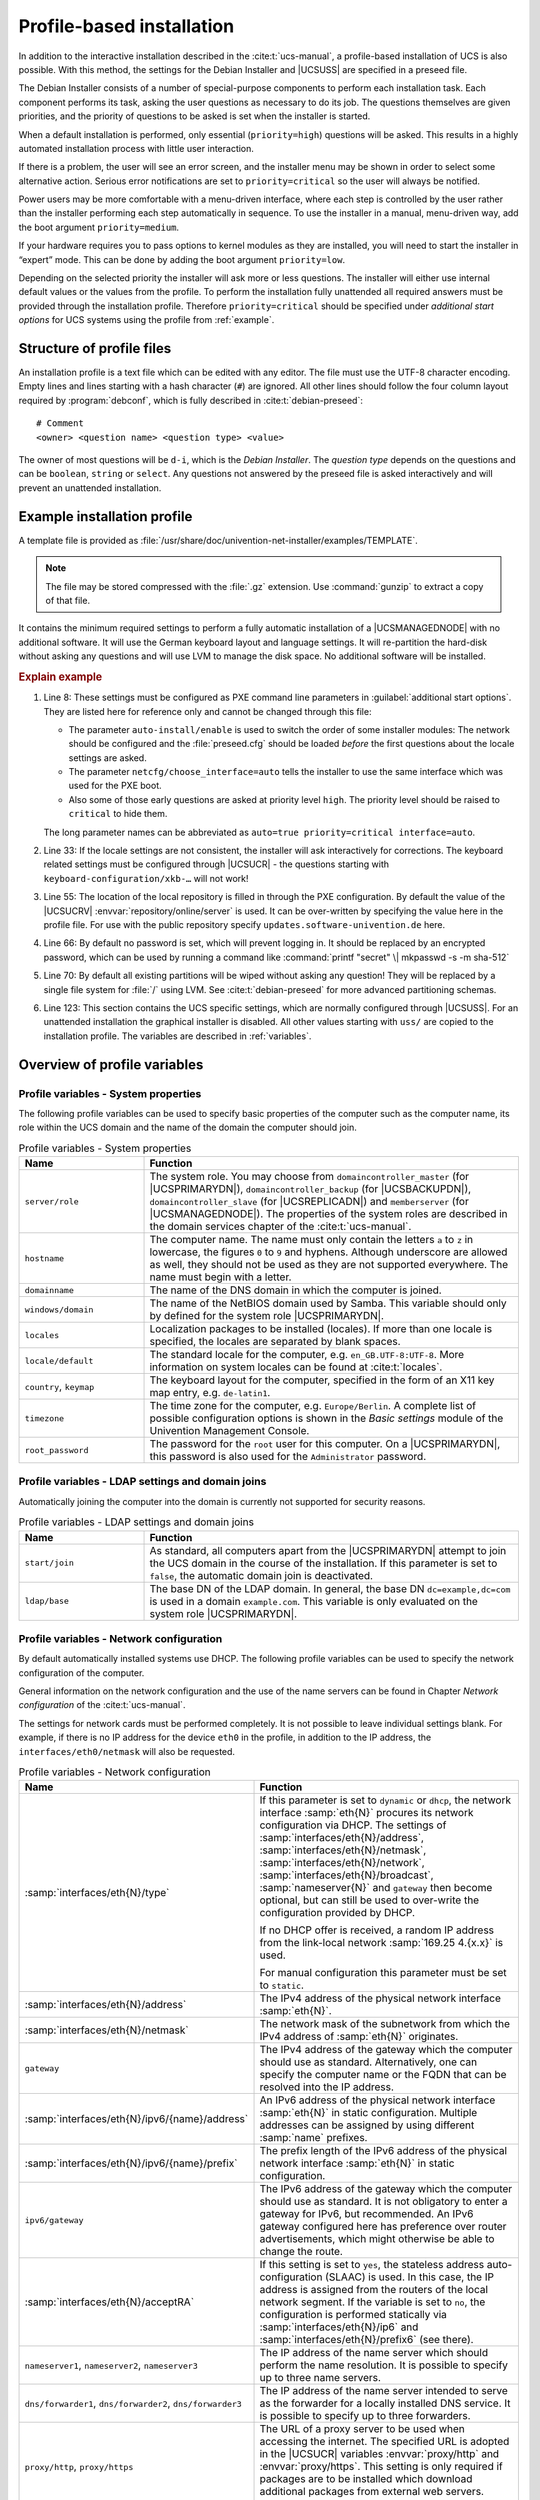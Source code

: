 .. _profile-intro:

**************************
Profile-based installation
**************************

In addition to the interactive installation described in the
:cite:t:`ucs-manual`, a profile-based installation of UCS is also possible. With
this method, the settings for the Debian Installer and |UCSUSS| are specified in a
preseed file.

The Debian Installer consists of a number of special-purpose components to
perform each installation task. Each component performs its task, asking the
user questions as necessary to do its job. The questions themselves are given
priorities, and the priority of questions to be asked is set when the installer
is started.

When a default installation is performed, only essential (``priority=high``)
questions will be asked. This results in a highly automated installation process
with little user interaction.

If there is a problem, the user will see an error screen, and the installer menu
may be shown in order to select some alternative action. Serious error
notifications are set to ``priority=critical`` so the user will always be
notified.

Power users may be more comfortable with a menu-driven interface, where each
step is controlled by the user rather than the installer performing each step
automatically in sequence. To use the installer in a manual, menu-driven way,
add the boot argument ``priority=medium``.

If your hardware requires you to pass options to kernel modules as they are
installed, you will need to start the installer in “expert” mode. This can be
done by adding the boot argument ``priority=low``.

Depending on the selected priority the installer will ask more or less
questions. The installer will either use internal default values or the values
from the profile. To perform the installation fully unattended all required
answers must be provided through the installation profile. Therefore
``priority=critical`` should be specified under *additional start
options* for UCS systems using the profile from :ref:`example`.

.. _structure:

Structure of profile files
==========================

An installation profile is a text file which can be edited with any editor. The
file must use the UTF-8 character encoding. Empty lines and lines starting with
a hash character (``#``) are ignored. All other lines should follow the four
column layout required by :program:`debconf`, which is fully described in
:cite:t:`debian-preseed`:

::

   # Comment
   <owner> <question name> <question type> <value>


The owner of most questions will be ``d-i``, which is the *Debian Installer*.
The *question type* depends on the questions and can be ``boolean``, ``string``
or ``select``. Any questions not answered by the preseed file is asked
interactively and will prevent an unattended installation.

.. _example:

Example installation profile
============================

A template file is provided as
:file:`/usr/share/doc/univention-net-installer/examples/TEMPLATE`.

.. note::

   The file may be stored compressed with the :file:`.gz` extension. Use
   :command:`gunzip` to extract a copy of that file.

It contains the minimum required settings to perform a fully automatic
installation of a |UCSMANAGEDNODE| with no additional software. It will use the
German keyboard layout and language settings. It will re-partition the hard-disk
without asking any questions and will use LVM to manage the disk space. No
additional software will be installed.

.. code-block::
   :linenos:
   :emphasize-lines: 8,33,55,66,70,123

   #
   # This file overwrites /proc/cmdline overwrites preseed.cfg in the InitRamFs!
   #

   #
   # The following options must be set through the PXE configuration
   #
   # Delay asking for locale and keyboard layout after preseeding via network
   #d-i auto-install/enable boolean true
   # Only ask for critical questions
   #d-i debconf/priority select critical
   # Disable graphical installer
   #d-i debian-installer/framebuffer boolean false

   # no live installer
   d-i live-installer/enable boolean false

   #
   # Use interfaces with link
   #
   d-i netcfg/dhcp_timeout string 60

   #
   # Use dummy hostname and domain
   #
   d-i netcfg/get_hostname string unassigned-hostname
   d-i netcfg/get_domain string unassigned-domain
   krb5-config krb5-config/default_realm string UNASSIGNED-REALM
   krb5-config krb5-config/kerberos_servers string localhost
   krb5-config krb5-config/admin_server string localhost

   #
   # Select German as default locale and for keyboard layout
   #
   d-i debian-installer/locale string de_DE.UTF-8
   d-i keyboard-configuration/xkb-keymap select de(nodeadkeys)
   #d-i keyboard-configuration/modelcode string pc105
   d-i ucr/xorg/keyboard/options/XkbModel string pc105
   #d-i keyboard-configuration/layoutcode string de
   d-i ucr/xorg/keyboard/options/XkbLayout string de
   #d-i keyboard-configuration/variantcode string nodeadkeys
   d-i ucr/xorg/keyboard/options/XkbVariant string nodeadkeys
   #d-i keyboard-configuration/optionscode string
   d-i ucr/xorg/keyboard/options/XkbOptions string
   #d-i debian-installer/keymap select de-latin1-nodeadkeys

   #
   # Configure local repository server
   #
   d-i debian-installer/allow_unauthenticated boolean true
   d-i mirror/country string manual
   d-i mirror/protocol select http
   d-i mirror/http/proxy string
   # The host name of the repository server is filled through the PXE configuration generated by UDM
   #d-i mirror/http/hostname string updates.software-univention.de
   d-i mirror/http/directory string /univention-repository/
   d-i mirror/codename string ucs502
   d-i mirror/suite string uc502
   d-i mirror/udeb/suite string ucs502

   #
   # Disable password for user 'root'
   #
   d-i passwd/root-login boolean true
   # Alternative: printf "secret" | mkpasswd -s -m sha-512
   d-i passwd/root-password-crypted string *
   d-i passwd/make-user boolean false

   #
   # Partition hard disk: Use "lvm" and one big "/" partition
   #
   # Choices: lvm crypto regular
   d-i partman-auto/method string lvm
   # Choices: atomic home multi
   d-i partman-auto/choose_recipe string atomic
   d-i partman-auto/init_automatically_partition select 60some_device_lvm
   d-i partman-auto/init_automatically_partition seen false
   d-i partman-auto-lvm/new_vg_name string vg_ucs
   d-i partman-lvm/device_remove_lvm boolean true
   d-i partman-md/device_remove_md boolean true
   d-i partman-lvm/confirm boolean true
   d-i partman-lvm/confirm_nooverwrite boolean true
   d-i partman-partitioning/confirm_write_new_label boolean true
   d-i partman/choose_partition select finish
   d-i partman/confirm boolean true
   d-i partman/confirm_nooverwrite boolean true

   # Pre-select the standard UCS kernel
   #d-i base-installer/kernel/image string linux-image-amd64
   d-i base-installer/includes string less univention-config
   d-i base-installer/debootstrap_script string /usr/share/debootstrap/scripts/sid

   #
   # Only minimal install
   #
   d-i apt-setup/use_mirror boolean false
   d-i apt-setup/no_mirror boolean true
   d-i apt-setup/services-select multiselect none
   d-i apt-setup/cdrom/set-first boolean false
   tasksel tasksel/first multiselect none
   d-i pkgsel/include string univention-system-setup-boot univention-management-console-web-server univention-management-console-module-setup linux-image-amd64 openssh-server univention-base-packages
   postfix postfix/main_mailer_type string No configuration
   openssh-server ssh/disable_cr_auth boolean false
   d-i ucf/changeprompt select keep_current
   d-i pkgsel/upgrade select none
   popularity-contest popularity-contest/participate boolean false

   #
   # Install GRUB in MBR by default on new systems
   #
   d-i grub-installer/only_debian boolean true
   d-i grub-installer/bootdev string default
   grub-pc grub-pc/install_devices multiselect
   grub-pc grub-pc/install_devices_empty boolean true

   #
   # After installation
   #
   d-i finish-install/reboot_in_progress note
   d-i cdrom-detect/eject boolean true

   #
   # Disable starting "Univention System Setup Boot"
   #
   d-i ucr/system/setup/boot/start string false

   #
   # Univention System Setup profile
   #
   #univention-system-setup-boot uss/root_password string
   univention-system-setup-boot uss/components string
   univention-system-setup-boot uss/packages_install string
   univention-system-setup-boot uss/packages_remove string
   # Choices: domaincontroller_master domaincontroller_backup domaincontroller_slave memberserver
   univention-system-setup-boot uss/server/role string memberserver
   #univention-system-setup-boot uss/ldap/base string dc=example,dc=com

.. _preseed-pxe:

.. rubric:: Explain example

#. Line 8: These settings must be configured as PXE command line parameters in
   :guilabel:`additional start options`. They are listed here for reference only
   and cannot be changed through this file:

   * The parameter ``auto-install/enable`` is used to switch the order of some
     installer modules: The network should be configured and the
     :file:`preseed.cfg` should be loaded *before* the first questions about the
     locale settings are asked.

   * The parameter ``netcfg/choose_interface=auto`` tells the installer to use
     the same interface which was used for the PXE boot.

   * Also some of those early questions are asked at priority level ``high``.
     The priority level should be raised to ``critical`` to hide them.

   The long parameter names can be abbreviated as ``auto=true priority=critical
   interface=auto``.

#. Line 33: If the locale settings are not consistent, the installer will ask
   interactively for corrections. The keyboard related settings must be
   configured through |UCSUCR| - the questions starting with
   ``keyboard-configuration/xkb-…`` will not work!

#. Line 55: The location of the local repository is filled in through the PXE
   configuration. By default the value of the |UCSUCRV|
   :envvar:`repository/online/server` is used. It can be over-written by
   specifying the value here in the profile file. For use with the public
   repository specify ``updates.software-univention.de`` here.

#. Line 66: By default no password is set, which will prevent logging in. It should be
   replaced by an encrypted password, which can be used by running a command
   like :command:`printf "secret" \| mkpasswd -s -m sha-512`

#. Line 70: By default all existing partitions will be wiped without asking any question!
   They will be replaced by a single file system for :file:`/` using LVM. See
   :cite:t:`debian-preseed` for more advanced partitioning schemas.

#. Line 123: This section contains the UCS specific settings, which are normally
   configured through |UCSUSS|. For an unattended installation the graphical
   installer is disabled. All other values starting with ``uss/`` are copied to
   the installation profile. The variables are described in
   :ref:`variables`.

.. _variables:

Overview of profile variables
=============================

.. _variables-system:

Profile variables - System properties
-------------------------------------

The following profile variables can be used to specify basic properties
of the computer such as the computer name, its role within the UCS
domain and the name of the domain the computer should join.

.. list-table:: Profile variables - System properties
   :header-rows: 1
   :widths: 3 9

   * - Name
     - Function

   * - ``server/role``
     - The system role. You may choose from ``domaincontroller_master`` (for
       |UCSPRIMARYDN|), ``domaincontroller_backup`` (for |UCSBACKUPDN|),
       ``domaincontroller_slave`` (for |UCSREPLICADN|) and ``memberserver`` (for
       |UCSMANAGEDNODE|). The properties of the system roles are described in
       the domain services chapter of the :cite:t:`ucs-manual`.

   * - ``hostname``
     - The computer name. The name must only contain the letters ``a`` to ``z``
       in lowercase, the figures ``0`` to ``9`` and hyphens. Although underscore
       are allowed as well, they should not be used as they are not supported
       everywhere. The name must begin with a letter.

   * - ``domainname``
     - The name of the DNS domain in which the computer is joined.

   * - ``windows/domain``
     - The name of the NetBIOS domain used by Samba. This variable should only
       by defined for the system role |UCSPRIMARYDN|.

   * - ``locales``
     - Localization packages to be installed (locales). If more than one locale
       is specified, the locales are separated by blank spaces.

   * - ``locale/default``
     - The standard locale for the computer, e.g. ``en_GB.UTF-8:UTF-8``. More
       information on system locales can be found at :cite:t:`locales`.

   * - ``country``, ``keymap``
     - The keyboard layout for the computer, specified in the form of an X11
       key map entry, e.g. ``de-latin1``.

   * - ``timezone``
     - The time zone for the computer, e.g. ``Europe/Berlin``. A complete list
       of possible configuration options is shown in the *Basic settings* module
       of the Univention Management Console.

   * - ``root_password``
     - The password for the ``root`` user for this computer. On a |UCSPRIMARYDN|,
       this password is also used for the ``Administrator`` password.

.. _variables-join:

Profile variables - LDAP settings and domain joins
--------------------------------------------------

Automatically joining the computer into the domain is currently not
supported for security reasons.

.. list-table:: Profile variables - LDAP settings and domain joins
   :header-rows: 1
   :widths: 3 9

   * - Name
     - Function

   * - ``start/join``
     - As standard, all computers apart from the |UCSPRIMARYDN| attempt to join
       the UCS domain in the course of the installation. If this parameter is
       set to ``false``, the automatic domain join is deactivated.

   * - ``ldap/base``
     - The base DN of the LDAP domain. In general, the base DN
       ``dc=example,dc=com`` is used in a domain ``example.com``. This variable
       is only evaluated on the system role |UCSPRIMARYDN|.

.. _variables-network:

Profile variables - Network configuration
-----------------------------------------

By default automatically installed systems use DHCP. The following profile
variables can be used to specify the network configuration of the computer.

General information on the network configuration and the use of the name servers
can be found in Chapter *Network configuration* of the :cite:t:`ucs-manual`.

The settings for network cards must be performed completely. It is not possible
to leave individual settings blank. For example, if there is no IP address for
the device ``eth0`` in the profile, in addition to the IP address, the
``interfaces/eth0/netmask`` will also be requested.

.. list-table:: Profile variables - Network configuration
   :header-rows: 1
   :widths: 5 7

   * - Name
     - Function

   * - :samp:`interfaces/eth{N}/type`
     - If this parameter is set to ``dynamic`` or ``dhcp``, the network
       interface :samp:`eth{N}` procures its network configuration via DHCP. The
       settings of :samp:`interfaces/eth{N}/address`,
       :samp:`interfaces/eth{N}/netmask`, :samp:`interfaces/eth{N}/network`,
       :samp:`interfaces/eth{N}/broadcast`, :samp:`nameserver{N}` and
       ``gateway`` then become optional, but can still be used to over-write the
       configuration provided by DHCP.

       If no DHCP offer is received, a random IP address from the link-local
       network :samp:`169.25 4.{x.x}` is used.

       For manual configuration this parameter must be set to ``static``.

   * - :samp:`interfaces/eth{N}/address`
     - The IPv4 address of the physical network interface :samp:`eth{N}`.

   * - :samp:`interfaces/eth{N}/netmask`
     - The network mask of the subnetwork from which the IPv4 address of
       :samp:`eth{N}` originates.

   * - ``gateway``
     - The IPv4 address of the gateway which the computer should use as
       standard. Alternatively, one can specify the computer name or the FQDN
       that can be resolved into the IP address.

   * - :samp:`interfaces/eth{N}/ipv6/{name}/address`
     - An IPv6 address of the physical network interface :samp:`eth{N}` in
       static configuration. Multiple addresses can be assigned by using
       different :samp:`name` prefixes.

   * - :samp:`interfaces/eth{N}/ipv6/{name}/prefix`
     - The prefix length of the IPv6 address of the physical network interface
       :samp:`eth{N}` in static configuration.

   * - ``ipv6/gateway``
     - The IPv6 address of the gateway which the computer should use as
       standard. It is not obligatory to enter a gateway for IPv6, but
       recommended. An IPv6 gateway configured here has preference over router
       advertisements, which might otherwise be able to change the route.

   * - :samp:`interfaces/eth{N}/acceptRA`
     - If this setting is set to ``yes``, the stateless address
       auto-configuration (SLAAC) is used. In this case, the IP address is
       assigned from the routers of the local network segment. If the variable
       is set to ``no``, the configuration is performed statically via
       :samp:`interfaces/eth{N}/ip6` and :samp:`interfaces/eth{N}/prefix6` (see
       there).

   * - ``nameserver1``,
       ``nameserver2``,
       ``nameserver3``
     - The IP address of the name server which should perform the name
       resolution. It is possible to specify up to three name servers.

   * - ``dns/forwarder1``,
       ``dns/forwarder2``,
       ``dns/forwarder3``
     - The IP address of the name server intended to serve as the forwarder for
       a locally installed DNS service. It is possible to specify up to three
       forwarders.

   * - ``proxy/http``,
       ``proxy/https``
     - The URL of a proxy server to be used when accessing the internet. The
       specified URL is adopted in the |UCSUCR| variables :envvar:`proxy/http`
       and :envvar:`proxy/https`. This setting is only required if packages are to
       be installed which download additional packages from external web
       servers. Example:
       ``proxy/http="http://proxy.example.com:8080"``

.. _variables-software:

Profile variables - Software selection
--------------------------------------

The following profile variables refer to software packages which are to
be installed on the computer.

.. list-table:: Profile variables - Software selection
   :header-rows: 1
   :widths: 3 9

   * - Name
     - Function

   * - ``packages_install``
     - This settings names packages which are additionally installed. If more
       than one package is specified, the packages are separated by blank
       spaces.

   * - ``packages_remove``
     - This settings names packages which should be removed. If more than one
       package is specified, the packages are separated by blank spaces.

.. _variables-ssl:

Profile variables - SSL
-----------------------

A SSL certification infrastructure is set up during installation of a
|UCSPRIMARYDN|. If no settings are configured, automatic names are given
for the certificate.

.. list-table:: Profile variables - SSL
   :header-rows: 1
   :widths: 4 8

   * - Name
     - Function

   * - ``ssl/country``
     - The ISO country code of the certification body appearing in the
       certificate (root CA), specified with two capital letters.

   * - ``ssl/state``
     - The region, county or province that appears in the certificate of the
       root CA.

   * - ``ssl/locality``
     - Place appearing in the certificate of the root CA.

   * - ``ssl/organization``
     - Name of the organization that appears in the certificate of the root CA.

   * - ``ssl/organizationalunit``
     - Name of the organizational unit or department of the organization that
       appears in the certificate of the root CA.

   * - ``ssl/email``
     - Email address that appears in the certificate of the root CA.

.. _netinstaller:

Network-based PXE installations with Univention Net Installer
=============================================================

Network-based, profile-based installations via PXE are performed with the
Univention Net Installer, which can be set up using the package
:program:`univention-net-installer`. This installs the required TFTP server and
WWW server configuration. In addition a DHCP server is required, which is
provided by the package :program:`univention-dhcp`. If the DHCP server and the
PXE server of the Univention Net Installer are operated on separate systems, the
PXE server must be assigned via a DHCP boot policy.

.. code-block:: console

   $ univention-install univention-net-installer univention-dhcp


The installation process consists of multiple steps, which contact different
services and servers:

1. First the *DHCP server* is contacted. It sends the client to the
   *Boot server* (by default the DHCP server itself) configured
   through the *DHCP Boot* policy to request the boot loader given in
   *Boot filename* (:file:`pxelinux.0`).

2. Then the client downloads the boot loader via the ``TFTP`` protocol from the
   *PXE server*. The boot loader scans the server for the client configuration
   file in :file:`pxelinux.cfg/`. The referenced Linux kernel (:file:`linux`)
   and initial RAM disk file (:file:`initrd.gz`) are then downloaded. Those
   names can be changed through the |UCSUCRV|\ s :envvar:`pxe/installer/kernel`
   and :envvar:`pxe/installer/initrd`.

   .. note::

      Newer versions of the PXE boot loader support downloading through
      ``http``, which can be faster and more reliable in certain environments.
      This can be enabled by specifying URLs starting with ``http://`` as file
      names.

3. Finally the UCS installer downloads the profiles and package files using
   ``http``. The *Name of the installation profile* is configured in
   the computer entry in LDAP. The file is fetched from the *PXE server* by
   default, but the prefix can be overwritten through the |UCSUCRV|
   :envvar:`pxe/installer/profiles`. As an alternative the name can also be
   specified as an absolute URL.

4. The package files are fetched from the *repository server*, which is
   configured through the |UCSUCRV| :envvar:`repository/online/server` on the
   PXE server.

Univention Net Installer supports both the interactive and profile-based
installation. Any questions not answered in the preseed file forces the
installer to interactive mode.

Profiles should be copied into the directory :file:`/var/lib/univention-client-boot/preseed/` on
the PXE server, which is accessible through
:samp:`http://{HOST-NAME}/univention-client-boot/preseed/`.

Univention Net Installer can either directly use the repository server
https://updates.software-univention.de/ or a local repository
server. The later one is advisable as it reduces the amount of data
needing to be downloaded for each installation.

.. _netinstaller-local:

Local repository
----------------

The local repository must first be initialized once using the command
:command:`univention-repository-create`. Since UCS 5.0-0 the
PXE kernel and installer must be copied manually from the ISO image to
the correct location in :file:`/var/lib/univention-client-boot/installer/`.

.. code-block:: console

   $ mount /dev/cdrom /media/cdrom0
   $ install -m644 /media/cdrom0/netboot/linux \
     /var/lib/univention-client-boot/
   $ install -m644 /media/cdrom0/netboot/initrd.gz \
     /var/lib/univention-client-boot/
   $ umount /media/cdrom0


Instead of mounting the DVD a downloaded ISO image can also be mounted by using
:command:`mount -o loop,ro /path/to/UCS.iso /media/cdrom0`. Alternatively the
files can be downloaded from
`<http://updates.software-univention.de/pxe/5.0-2/amd64/gtk/debian-installer/amd64/>`_:

.. code-block:: console

   $ cd /var/lib/univention-client-boot/
   $ PXE='http://updates.software-univention.de/pxe/'
   $ PXE+=$(ucr filter <<<'@%@version/version@%@-@%@version/patchlevel@%@')
   $ PXE+=/amd64/gtk/debian-installer/amd64
   $ wget -O linux "$PXE/linux"
   $ wget -O initrd.gz "$PXE/initrd.gz"


The procedure should be repeated for each new release. Otherwise new
installations will still start with an older release, which might require extra
time for updating. For more information on local repositories, see the software
deployment chapter of the :cite:t:`ucs-manual`.

.. _netinstaller-public:

Public repository
-----------------

Even when the public repository server
`<https://updates.software-univention.de/>`_ is used, some services and files
must be available inside the local network. At minimum this includes the
``DHCP`` service, which assigns the client its IP address and tells it to
continue fetching files from the next server. Historically this had to be a
``TFTP`` server, but nowadays this also can be any ``HTTP`` server. This has the
benefit that ``HTTP`` is faster, more reliable and also works over the internet.

.. _netinstaller-public-proc:

#. Install the ``HTTP`` capable boot loader :file:`lpxelinux.0`

.. code-block:: console

   $ ln -s /usr/lib/PXELINUX/lpxelinux.0 \
     /var/lib/univention-client-boot/

#. Setup the *DHCP Boot* policy to use :file:`lpxelinux.0`. Depending on the
   capabilities of the network card boot code the boot loader can either be
   fetched over the ``HTTP`` or ``TFTP`` protocol:

   a. For ``HTTP`` configure the absolute URL as the ``boot filename``:

      .. code-block:: console

         $ HOST="$(hostname -f)"
         $ LDAP="$(ucr get ldap/base)"
         $ HTTP="http://$HOST/univention-client-boot/lpxelinux.0"
         $ udm policies/dhcp_boot modify \
           --dn "cn=default-settings,cn=boot,cn=dhcp,cn=policies,$LDAP" \
           --set boot_filename="$HTTP" \
           --set boot_server=


   b. The installer performs its own second DHCP request. This again retrieves
      the DHCP option ``boot filename``, which now contains the *URL* to the PXE
      loader. The installer wrongly interprets this as the URL for the profile
      :file:`preseed`, which breaks the installation. Therefore the option needs
      to be overwritten when the installer performs this second query:

      .. code-block:: console

         $ STMT='if substring (option vendor-class-identifier, 0, 3) = "d-i" { filename ""; }'
         $ udm dhcp/subnet list | \
           sed -ne 's/^DN: //p' | \
             xargs -d '\n' -n1 udm dhcp/subnet modify \
               --option options \
               --append statements="$STMT" \
               --dn


   * For ``TFTP`` change ``boot filename`` to point to :file:`lpxelinux.0`:

     .. code-block:: console

        $ HOST="$(hostname -f)"
        $ LDAP="$(ucr get ldap/base)"
        $ udm policies/dhcp_boot modify \
         --dn "cn=default-settings,cn=boot,cn=dhcp,cn=policies,$LDAP" \
         --set boot_filename='lpxelinux.0' \
         --set boot_server="$HOST"


#. Configure the boot loader to load the Linux kernel and initial ram disk from
   the public repository server:

   .. code-block:: console

      $ PXE='http://updates.software-univention.de/pxe'
      $ PXE="$PXE/5.0-2/amd64/gtk/debian-installer/amd64"
      $ ucr set \
        pxe/installer/kernel="$PXE/linux" \
        pxe/installer/initrd="$PXE/initrd.gz" \
        pxe/installer/ipappend=3


#. In the profile file the settings for ``mirror/http/hostname`` and
   ``mirror/http/directory`` must be changed to use the public server and its
   layout:

::

   d-i mirror/http/hostname string updates.software-univention.de
   d-i mirror/http/directory string /


.. _assign:

Assignment of a computer for automatic installation
---------------------------------------------------

A computer to be installed via Univention Net Installer must firstly be
registered in the computer management of the |UCSUMC|. The following values must
be set as a minimum at the *General* tab:

* Hostname

* MAC address

* IP address

* DNS forward and reverse zone entries

* DHCP service entry

The :guilabel:`(Re-)install on next boot` option must now be activated in the
*Advanced settings* tab under *Deployment*.

The name of the installation profile relative to
:file:`/var/lib/univention-client-boot/preseed/` can be entered under
:guilabel:`Name of installation profile`. As an alternative any other ``http``
server can be used as well, in which case an absolute URL must be given.

Options entered under *additional start options* are passed on to the
kernel in network-based installations, e.g., for the deactivation of ACPI during
system start. This can also be used to specify other preseed variables on a
host-by-host basis. To perform an installation fully unattended see the
:ref:`preseed-pxe` for a list of required options.

A PXE configuration file is created for every computer object under
:file:`/var/lib/univention-client-boot/pxelinux.cfg/`.

.. tip::

   Several |UCSUCRV| exist on the PXE server, which can be used to further
   customize the PXE configuration. Use :command:`ucr search ^pxe/` to get a
   list of them including a short description. Those values will only be used
   when next a PXE configuration file is generated.

It must be verified that the boot order in BIOS of the system to be installed
prefers a PXE network boot over hard disks or CD-ROMs.

On the next restart of the computer it will boot via PXE and is installed via
the network.

By default the *(Re-)install on next boot* option needs to be reset manually
after the installation has finished. Otherwise the computer will be reinstalled
every time the host is booted! If the package
:program:`univention-net-installer-daemon` is installed on the server, the flag
can be reset automatically.
